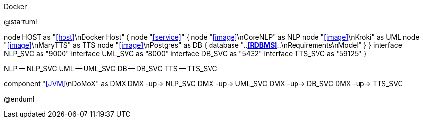 .Docker
[plantuml,file="Docker.png"]
--
@startuml

node HOST as "<<host>>\nDocker Host" {
    node "<<service>>" {
        node "<<image>>\nCoreNLP" as NLP
        node "<<image>>\nKroki" as UML
        node "<<image>>\nMaryTTS" as TTS
        node "<<image>>\nPostgres" as DB {
            database "..**<<RDBMS>>**..\nRequirements\nModel"
        }
    }
    interface NLP_SVC as "9000"
    interface UML_SVC as "8000"
    interface DB_SVC as "5432"
    interface TTS_SVC as "59125"
}

NLP -- NLP_SVC
UML -- UML_SVC
DB -- DB_SVC
TTS -- TTS_SVC

component "<<JVM>>\nDoMoX" as DMX
DMX -up-> NLP_SVC
DMX -up-> UML_SVC
DMX -up-> DB_SVC
DMX -up-> TTS_SVC

@enduml
--

